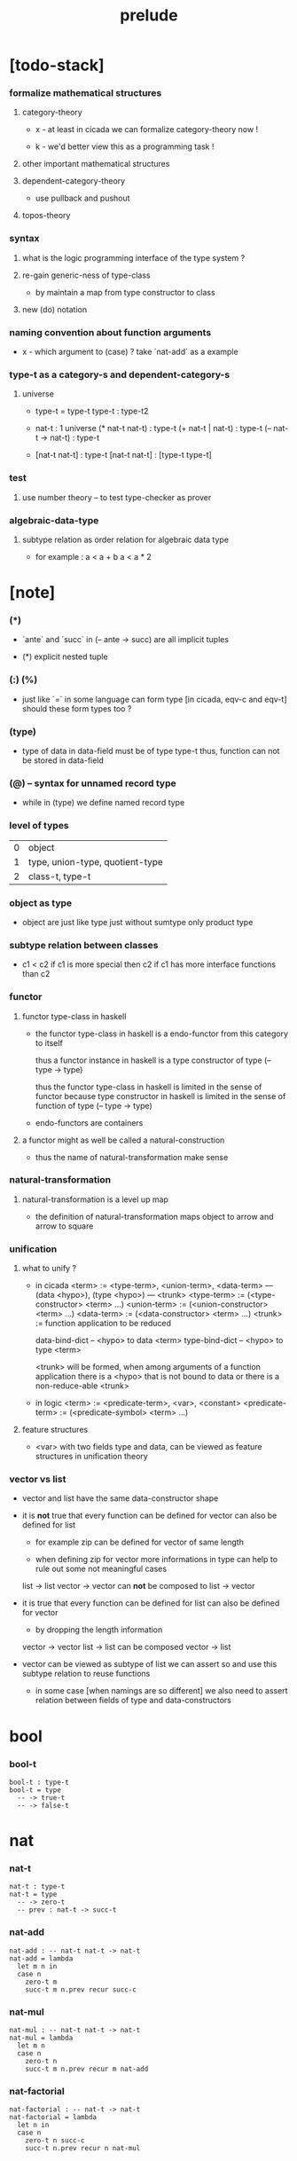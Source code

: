 #+title: prelude

* [todo-stack]

*** formalize mathematical structures

***** category-theory

      - x -
        at least in cicada
        we can formalize category-theory now !

      - k -
        we'd better view this as a programming task !

***** other important mathematical structures

***** dependent-category-theory

      - use pullback and pushout

***** topos-theory

*** syntax

***** what is the logic programming interface of the type system ?

***** re-gain generic-ness of type-class

      - by maintain a map from type constructor to class

***** new (do) notation

*** naming convention about function arguments

    - x -
      which argument to (case) ?
      take `nat-add` as a example

*** type-t as a category-s and dependent-category-s

***** universe

      - type-t = type-t
        type-t : type-t2

      - nat-t : 1 universe
        (* nat-t nat-t) : type-t
        (+ nat-t | nat-t) : type-t
        (-- nat-t -> nat-t) : type-t

      - [nat-t nat-t] : type-t
        [nat-t nat-t] : [type-t type-t]

*** test

***** use number theory -- to test type-checker as prover

*** algebraic-data-type

***** subtype relation as order relation for algebraic data type

      - for example :
        a < a + b
        a < a * 2

* [note]

*** (*)

    - `ante` and `succ` in (-- ante -> succ) are all implicit tuples

    - (*) explicit nested tuple

*** (:) (%)

    - just like `=` in some language can form type
      [in cicada, eqv-c and eqv-t]
      should these form types too ?

*** (type)

    - type of data in data-field must be of type type-t
      thus, function can not be stored in data-field

*** (@) -- syntax for unnamed record type

    - while in (type)
      we define named record type

*** level of types

    | 0 | object                          |
    | 1 | type, union-type, quotient-type |
    | 2 | class-t, type-t                 |

*** object as type

    - object are just like type
      just without sumtype
      only product type

*** subtype relation between classes

    - c1 < c2
      if c1 is more special then c2
      if c1 has more interface functions than c2

*** functor

***** functor type-class in haskell

      - the functor type-class in haskell
        is a endo-functor from this category to itself

        thus a functor instance in haskell
        is a type constructor of type (-- type -> type)

        thus the functor type-class in haskell
        is limited in the sense of functor
        because type constructor in haskell
        is limited in the sense of function of type (-- type -> type)

      - endo-functors are containers

***** a functor might as well be called a natural-construction

      - thus the name of natural-transformation make sense

*** natural-transformation

***** natural-transformation is a level up map

      - the definition of natural-transformation
        maps object to arrow
        and arrow to square

*** unification

***** what to unify ?

      - in cicada
        <term> := <type-term>, <union-term>, <data-term>
        --- (data <hypo>), (type <hypo>)
        --- <trunk>
        <type-term>  := (<type-constructor> <term> ...)
        <union-term> := (<union-constructor> <term> ...)
        <data-term>  := (<data-constructor> <term> ...)
        <trunk> := function application to be reduced

        data-bind-dict -- <hypo> to data <term>
        type-bind-dict -- <hypo> to type <term>

        <trunk> will be formed,
        when among arguments of a function application
        there is a <hypo> that is not bound to data
        or there is a non-reduce-able <trunk>

      - in logic
        <term> := <predicate-term>, <var>, <constant>
        <predicate-term> := (<predicate-symbol> <term> ...)

***** feature structures

      - <var> with two fields type and data,
        can be viewed as feature structures
        in unification theory

*** vector vs list

    - vector and list have the same data-constructor shape

    - it is *not* true that
      every function can be defined for vector
      can also be defined for list

      - for example zip can be defined for vector of same length

      - when defining zip for vector
        more informations in type
        can help to rule out some not meaningful cases

      list -> list
      vector -> vector
      can *not* be composed to
      list -> vector

    - it is true that
      every function can be defined for list
      can also be defined for vector

      - by dropping the length information

      vector -> vector
      list -> list
      can be composed
      vector -> list

    - vector can be viewed as subtype of list
      we can assert so
      and use this subtype relation to reuse functions

      - in some case [when namings are so different]
        we also need to assert relation between
        fields of type and data-constructors

* bool

*** bool-t

    #+begin_src cicada
    bool-t : type-t
    bool-t = type
      -- -> true-t
      -- -> false-t
    #+end_src

* nat

*** nat-t

    #+begin_src cicada
    nat-t : type-t
    nat-t = type
      -- -> zero-t
      -- prev : nat-t -> succ-t
    #+end_src

*** nat-add

    #+begin_src cicada
    nat-add : -- nat-t nat-t -> nat-t
    nat-add = lambda
      let m n in
      case n
        zero-t m
        succ-t m n.prev recur succ-c
    #+end_src

*** nat-mul

    #+begin_src cicada
    nat-mul : -- nat-t nat-t -> nat-t
    nat-mul = lambda
      let m n
      case n
        zero-t n
        succ-t m n.prev recur m nat-add
    #+end_src

*** nat-factorial

    #+begin_src cicada
    nat-factorial : -- nat-t -> nat-t
    nat-factorial = lambda
      let n in
      case n
        zero-t n succ-c
        succ-t n.prev recur n nat-mul
    #+end_src

* list

*** list-t

    #+begin_src cicada
    list-t : -- type-t -> type-t
    list-t = type
      @ t : type-t
      null-c :
        -- -> t null-t
      cons-c :
        -- car : t
           cdr : t list-t
        -> t cons-t
    #+end_src

*** list-length

    #+begin_src cicada
    list-length : -- t list-t -> nat-t
    list-length = lambda
      let list in
      case list
        null-t zero-c
        cons-t list.cdr recur succ-c
    #+end_src

*** list-append

    #+begin_src cicada
    list-append :
      -- t list-t
         t list-t
      -> t list-t
    list-append = lambda
      let ante succ in
      case succ
        null-t ante
        cons-t succ.car ante succ.cdr recur cons-c
    #+end_src

*** list-map

    #+begin_src cicada
    list-map :
      -- a list-t
         -- a -> b
      -> b list-t
    list-map = lambda
      let list fun
      case list
        null-t list
        cons-t list.car fun list.cdr {fun} recur cons-c
    #+end_src

*** list-remove-first

    #+begin_src cicada
    list-remove-first :
      -- t
         t list-t
      -> t list-t
    list-remove-first = lambda
      let x list in
      case list
        null-t list
        cons-t case [list.car x eq-p]
          true-t list.cdr
          false-t list.car list.cdr x recur cons-c
    #+end_src

* eqv

*** eqv-t

    #+begin_src cicada
    eqv-t : -- t -> type-t
    eqv-t = type
      -- value :: t
      -> value value eqv-t
    #+end_src

*** eqv-apply

    #+begin_src cicada
    eqv-apply :
      -- [x y] :: a
         x y eqv-t
         fun : -- a -> b
      -> x fun y fun eqv-t
    eqv-apply = lambda
      let v fun in
      eqv-c
    #+end_src

*** eqv-swap

    #+begin_src cicada
    eqv-swap :
      -- [x y] :: t
         x y eqv-t
      -> y x eqv-t
    eqv-swap = lambda
      let v in
      eqv-c
    #+end_src

*** eqv-compose

    #+begin_src cicada
    eqv-compose :
      -- [x y z] :: t
         x y eqv-t
         y z eqv-t
      -> x z eqv-t
    eqv-compose = lambda
      let v u in
      eqv-c
    #+end_src

* nat

*** >< nat-even-p

*** nat-even-t -- re-imp predicate as judgment

    #+begin_src cicada
    nat-even-t : -- nat-t -> type-t
    nat-even-t = type
      -- -> zero-c zero-even-t
      -- m :: nat-t
         prev : m nat-even-t
      -> m succ-c succ-c even-plus-two-even-t

    two-even : -- -> zero-c succ-c succ-c nat-even-t
    two-even = lambda zero-even-c even-plus-two-even-c
    #+end_src

*** nat-add-associative

    #+begin_src cicada
    nat-add-associative :
      -- [x y z] : nat-t
      -> x y nat-add z nat-add
         x y z nat-add nat-add eqv-t
    nat-add-associative = lambda
      let x y z in
      case z
        zero-t eqv-c
        succ-t x y z.prev recur {succ-c} eqv-apply
    #+end_src

*** nat-add-commutative

    #+begin_src cicada
    nat-add-commutative :
      -- [m n] : nat-t
      -> m n nat-add
         n m nat-add eqv-t
    nat-add-commutative = lambda
      let m n in
      case n
        zero-t m nat-add-zero-commutative
        succ-t
          m n.prev recur {succ-c} eqv-apply
          n.prev m nat-add-succ-commutative eqv-compose
    #+end_src

*** nat-add-zero-commutative

    #+begin_src cicada
    nat-add-zero-commutative :
      -- m : nat-t
      -> m zero-c nat-add
         zero-c m nat-add eqv-t
    nat-add-zero-commutative = lambda
      let m in
      case m
        zero-t eqv-c
        succ-t m.prev recur {succ-c} eqv-apply
    #+end_src

*** nat-add-succ-commutative

    #+begin_src cicada
    nat-add-succ-commutative :
      -- [m n] : nat-t
      -> m succ-c n nat-add
         m n nat-add succ-c eqv-t
    nat-add-succ-commutative = lambda
      let m n in
      case n
        zero-t eqv-c
        succ-t m n.prev recur {succ-c} eqv-apply
    #+end_src

* list

*** list-length-t -- re-imp function as relation

    #+begin_src cicada
    note
      list-length :
        -- list : t list-t
        -> length : nat-t
      list-length-t :
        -- list : t list-t
           length : nat-t
        -> type-t

    list-length-t : -- t list-t, nat-t -> type-t
    list-length-t = type
      @ list : t list-t
        length : nat-t
      -- -> null-c zero-c zero-length-t
      -- prev : list length list-length-t
      -> element :: t
         element list cons-c
         length succ-c succ-length-t
    #+end_src

*** list-map-preserve-list-length

    #+begin_src cicada
    list-map-preserve-list-length :
      -- fun :: -- a -> b
         list :: a list-t
         n :: nat-t
         list n list-length-t
      -> list {fun} list-map n list-length-t
    list-map-preserve-list-length = lambda
      let h in
      case h
        zero-length-t h
        succ-length-t h.prev recur succ-length-c
    #+end_src

*** list-append-t

    #+begin_src cicada
    ;; in prolog :
    ;;   append([], Succ, Succ).
    ;;   append([Car | Cdr], Succ, [Car | ResultCdr]):-
    ;;     append(Cdr, Succ, ResultCdr).

    list-append-t : -- t list-t t list-t t list-t -> type-t
    list-append-t = type
      @ [ante succ result] : t list-t
      -- -> null-c succ succ zero-append-t
      -- car :: t
         cdr :: t list-t
         result-cdr :: t list-t
         prev : cdr succ result-cdr list-append-t
      -> car cdr cons-c, succ, car result-cdr cons-c succ-append-t
    #+end_src

*** [semantic] succ-append-t

    #+begin_src cicada
    note for [ante succ result succ-append-c]
      0 hypo-id-c data-hypo-c (quote type) local-let
      (quote type) local-get to-type
      type-t
      unify
      ><><><
      (@data-type-t
        (name "succ-append-t")
        (field-obj-dict
         (@ (type (quote type) local-get)
            (ante (quote ante) local-get)
            (succ (quote succ) local-get)
            (result (quote result) local-get))))
      (let data-type)
      (@data-obj-t
        (data-type data-type)
        (field-obj-dict
         (@ (prev (quote prev) local-get))))
    #+end_src

* vect

*** vect-t

    #+begin_src cicada
    vect-t : -- nat-t type-t -> type-t
    vect-t = type
      @ length : nat-t
        t : type-t
      -- -> zero-c t null-vect-t
      -- car : t
         cdr : length t vect-t
      -> length succ-c t cons-vect-t
    #+end_src

*** vect-append

    #+begin_src cicada
    vect-append :
      -- m t vect-t
         n t vect-t
      -> m n nat-add t vect-t
    vect-append = lambda
      let x y in
      case y
        null-vect-t x
        cons-vect-t y.car x y.cdr recur cons-vect-c
    #+end_src

*** vect-map

    #+begin_src cicada
    vect-map : -- n a vect-t (-- a -> b) -> n b vect-t
    vect-map = lambda
      let list fun in
      case list
        null-vect-t list
        cons-vect-t list.car fun list.cdr {fun} recur cons-vect-c
    #+end_src

* category

*** category-s

    #+begin_src cicada
    category-s : class-t
    category-s = class
      object-t :
        type-t

      arrow-t :
        -- object-t object-t
        -> type-t

      arrow-eqv-t :
        -- a b arrow-t a b arrow-t
        -> type-t

      identity :
        -- object-t % a
        -> a a arrow-t

      compose :
        -- a b arrow-t
           b c arrow-t
        -> a c arrow-t

      identity-left :
        -- a b arrow-t % f
        -> a identity f compose, f arrow-eqv-t

      identity-right :
        -- a b arrow-t % f
        -> f b identity compose, f arrow-eqv-t

      compose-associative :
        -- a b arrow-t % f
           b c arrow-t % g
           c d arrow-t % h
        -> f g h compose compose
           f g compose h compose arrow-eqv-t
    #+end_src

*** category-s.arrow-inverse-t

    #+begin_src cicada
    category-s.arrow-inverse-t :
      -- a b this.arrow-t
         b a this.arrow-t
      -> type-t
    category-s.arrow-inverse-t = lambda
      let cat in
      let f g in
      f g compose a identity this.arrow-eqv-t
      g f compose b identity this.arrow-eqv-t
    #+end_src

*** category-s.arrow-unique-t

    #+begin_src cicada
    category-s.arrow-unique-t :
      -- a b this.arrow-t
         -- a b this.arrow-t -> type-t
      -> type-t
    category-s.arrow-unique-t = lambda
      let f theorem in
      f theorem
      -- a b this.arrow-t % g
         g theorem
      -> f g this.arrow-eqv-t
    #+end_src

*** category-s.object-product-t

    #+begin_src cicada
    category-s.object-product-t :
      -- this.object-t % a
         this.object-t % b
         this.object-t % p
         p a this.arrow-t % fst
         p b this.arrow-t % snd
      -> type-t
    category-s.object-product-t = lambda
      let a b p fst snd in
      -- this.object-t % q
         q a this.arrow-t % fst~
         q b this.arrow-t % snd~
      -> q p this.arrow-t % m
         lambda let m in
           fst~, m fst compose this.arrow-eqv-t
           snd~, m snd compose this.arrow-eqv-t
         m swap this.arrow-unique-t
    #+end_src

*** product-closed-s

    #+begin_src cicada
    product-closed-s <: category-s
    product-closed-s = class
      product :
        -- object-t % a
           object-t % b
        -> object-t % p
           p a arrow-t % fst
           p b arrow-t % snd
           a b p fst snd object-product-t
    #+end_src

*** category-product-s

    #+begin_src cicada
    category-product-s : -- category-s category-s -> category-s
    category-product-s = lambda
      let #1 #2 in instance

      object-t = lambda (* #1.object-t #2.object-t)

      arrow-t :
        -- (* #1.object-t #2.object-t)
           (* #1.object-t #2.object-t)
        -> type-t
      arrow-t = lambda
        let succ ante in
        (* succ.1 ante.1 #1.arrow-t
           succ.2 ante.2 #2.arrow-t)

      arrow-eqv-t :
        -- (* a.1 b.1 #1.arrow-t
              a.2 b.2 #2.arrow-t)
           (* a.1 b.1 #1.arrow-t
              a.2 b.2 #2.arrow-t)
        -> type-t
      arrow-eqv-t = lambda
        let lhs rhs in
        (* lhs.1 rhs.1 #1.arrow-eqv-t
           lhs.2 rhs.2 #2.arrow-eqv-t)

      identity :
        -- (* #1.object-t #2.object-t) % a
        -> (* a.1 a.1 #1.arrow-t
              a.2 a.2 #2.arrow-t)
      identity = lambda
        let a in
        (* a.1 #1.identity
           a.2 #2.identity)

      compose :
        -- (* a.1 b.1 #1.arrow-t
              a.2 b.2 #2.arrow-t)
           (* b.1 c.1 #1.arrow-t
              b.2 c.2 #2.arrow-t)
        -> (* a.1 c.1 #1.arrow-t
              a.2 c.2 #2.arrow-t)
      compose = lambda
        let f g in
        (* f.1 g.1 #1.compose
           f.2 g.2 #2.compose)

      identity-left :
        -- (* a.1 b.1 #1.arrow-t
              a.2 b.2 #2.arrow-t) % f
        -> (* a.1 #1.identity f.1 #1.compose f.1 #1.arrow-eqv-t
              a.2 #2.identity f.2 #2.compose f.2 #2.arrow-eqv-t)
      identity-left = lambda
        let f in
        (* f.1 #1.identity-left
           f.2 #2.identity-left)

      identity-right :
        -- (* a.1 b.1 #1.arrow-t
              a.2 b.2 #2.arrow-t) % f
        -> (* f.1 b.1 #1.identity #1.compose f.1 #1.arrow-eqv-t
              f.2 b.2 #2.identity #2.compose f.2 #2.arrow-eqv-t)
      identity-right = lambda
        let f in
        (* f.1 #1.identity-right
           f.2 #2.identity-right)

      compose-associative :
        -- (* a.1 b.1 #1.arrow-t
              a.2 b.2 #2.arrow-t) % f
           (* b.1 c.1 #1.arrow-t
              b.2 c.2 #2.arrow-t) % g
           (* c.1 d.1 #1.arrow-t
              c.2 d.2 #2.arrow-t) % h
        -> (* f.1 g.1 h.1 #1.compose #1.compose
              f.1 g.1 h.1 #1.compose #1.compose #1.arrow-eqv-t
              f.2 g.2 #2.compose h.2 #2.compose
              f.2 g.2 #2.compose h.2 #2.compose #2.arrow-eqv-t)
      compose-associative = lambda
        let f g h in
        (* f.1 g.1 h.1 #1.compose-associative
           f.2 g.2 h.2 #2.compose-associative)
    #+end_src

*** category-product-s -- without type

    #+begin_src cicada
    category-product-s : -- category-s category-s -> category-s
    category-product-s = lambda
      let #1 #2 in instance

      object-t = lambda (* #1.object-t #2.object-t)

      arrow-t = lambda
        let succ ante in
        (* succ.1 ante.1 #1.arrow-t
           succ.2 ante.2 #2.arrow-t)

      arrow-eqv-t = lambda
        let lhs rhs in
        (* lhs.1 rhs.1 #1.arrow-eqv-t
           lhs.2 rhs.2 #2.arrow-eqv-t)

      identity = lambda
        let a in
        (* a.1 #1.identity
           a.2 #2.identity)

      compose = lambda
        let f g in
        (* f.1 g.1 #1.compose
           f.2 g.2 #2.compose)

      identity-left = lambda
        let f in
        (* f.1 #1.identity-left
           f.2 #2.identity-left)

      identity-right = lambda
        let f in
        (* f.1 #1.identity-right
           f.2 #2.identity-right)

      compose-associative = lambda
        let f g h in
        (* f.1 g.1 h.1 #1.compose-associative
           f.2 g.2 h.2 #2.compose-associative)
    #+end_src

* nat-order-cat

*** nat-lteq-t

    #+begin_src cicada
    nat-lteq-t : -- nat-t nat-t -> type-t
    nat-lteq-t = type
      @ [l r] : nat-t
      -- -> zero-c r zero-lteq-t
      -- prev : l r nat-lteq-t
      -> l succ-c r succ-c succ-lteq-t
    #+end_src

*** nat-non-negative

    #+begin_src cicada
    nat-non-negative : -- n : nat-t -> zero-c n nat-lteq-t
    nat-non-negative = lambda zero-lteq-c
    #+end_src

*** nat-lteq-reflexive

    #+begin_src cicada
    nat-lteq-reflexive : -- n : nat-t -> n n nat-lteq-t
    nat-lteq-reflexive = lambda
      let n in
      case n
        zero-t zero-lteq-c
        succ-t n.prev recur succ-lteq-c
    #+end_src

*** nat-lteq-transitive

    #+begin_src cicada
    nat-lteq-transitive :
      -- a b nat-lteq-t
         b c nat-lteq-t
      -> a c nat-lteq-t
    nat-lteq-transitive = lambda
      let x y in
      case x
        zero-lteq-t zero-lteq-c
        succ-lteq-t x.prev y.prev recur succ-lteq-c
    #+end_src

*** nat-lt-t

    #+begin_src cicada
    nat-lt-t : -- nat-t nat-t -> type-t
    nat-lt-t = lambda
      let l r in
      l succ-c r nat-lteq-t
    #+end_src

*** nat-archimedean-property

    #+begin_src cicada
    nat-archimedean-property :
      -- x : nat-t
      -> y : nat-t
         x y nat-lt-t
    nat-archimedean-property = lambda
      succ-c dup nat-lteq-reflexive
    #+end_src

*** nat-order-cat

    #+begin_src cicada
    nat-order-cat : category-s
    nat-order-cat = instance
      object-t = lambda nat-t
      arrow-t = lambda nat-lteq-t
      arrow-eqv-t = lambda eqv-t

      identity = lambda nat-lteq-reflexive

      compose  = lambda nat-lteq-transitive

      identity-left = lambda
        let x in
        case x
          zero-lteq-t eqv-c
          succ-lteq-t x.prev recur {succ-lteq-c} eqv-apply

      identity-righ = lambda
        let x in
        case x
          zero-lteq-t eqv-c
          succ-lteq-t x.prev recur {succ-lteq-c} eqv-apply

      compose-associative = lambda
        let f g h in
        case [f g h]
          [zero-lteq-t _ _] eqv-c
          [succ-lteq-t succ-lteq-t succ-lteq-t]
            f.prev g.prev h.prev recur {succ-lteq-c} eqv-apply
    #+end_src

* >< limit

* groupoid

*** groupoid-s

    #+begin_src cicada
    groupoid-s <: category-s
    groupoid-s = class
      inverse :
        -- a b arrow-t % f
        -> b a arrow-t % g
           f g arrow-inverse-t
    #+end_src

* >< group

* >< abelian-group

* >< monoid

* >< ring

* >< field

* >< vector-space

* type-cat

*** type-arrow-t

    #+begin_src cicada
    type-arrow-t : -- type-t type-t -> type-t
    type-arrow-t = lambda
      let succ ante in
      lazy -- succ -> ante
    #+end_src

*** fun-eqv-t

    #+begin_src cicada
    fun-eqv-t :
      -- (lazy -- a -> b)
         (lazy -- a -> b)
      -> type-t
    fun-eqv-t = type
      @ [lhs rhs] : a b (lazy -- a -> b)
      -- theorem : (-- x : a -> x lhs apply x rhs apply eqv-t)
      -> lhs rhs fun-eqv-t
    #+end_src

*** type-cat

    #+begin_src cicada
    type-cat : category-s
    type-cat = instance
      object-t = lambda type-t ;; but type-t is not of type type-t
      arrow-t = lambda type-arrow-t
      arrow-eqv-t = lambda fun-eqv-t

      identity :
        -- type-t % a
        -> (lazy -- a -> a)
      identity = lambda
        let x in {}

      compose :
        -- (lazy -- a -> b)
           (lazy -- b -> c)
        -> (lazy -- a -> c)
      compose = lambda
        let f g in {f apply g apply}

      identity-left :
        -- (lazy -- a -> b) % f
        -> {{} apply f apply}, f fun-eqv-t
      identity-left = lambda
        {drop eqv-c} fun-eqv-c

      identity-right :
        -- (lazy -- a -> b) % f
        -> {f apply {} apply}, f fun-eqv-t
      identity-right = lambda
        {drop eqv-c} fun-eqv-c

      compose-associative :
        -- (lazy -- a -> b) % f
           (lazy -- b -> c) % g
           (lazy -- c -> d) % h
        -> {f apply {g apply h apply} apply}
           {{f apply g apply} apply h apply} fun-eqv-t
      compose-associative = lambda
        {drop eqv-c} fun-eqv-c
    #+end_src

* functor

*** functor-s

    #+begin_src cicada
    functor-s : class-t
    functor-s = class
      fun-t : -- type-t -> type-t
      map : -- a fun-t, (-- a -> b) -> b fun-t
    #+end_src

*** list-functor

    #+begin_src cicada
    list-functor : functor-s
    list-functor = instance
      fun-t = lambda list-t
      map = lambda
        let list fun in
        case list
          null-t null-c
          cons-t
            list.car fun
            list.cdr {fun} recur
            cons-c
    #+end_src

* monad

*** monad-s

    #+begin_src cicada
    monad-s <: functor-s
    monad-s = class
      pure : -- t -> t fun-t
      bind : -- a fun-t, (-- a -> b fun-t) -> b fun-t
    #+end_src

*** monad-s.compose

    #+begin_src cicada
    monad-s.compose :
      -- (-- a -> b this.fun-t)
         (-- b -> c this.fun-t)
      -> (-- a -> c this.fun-t)
    monad-s.compose = lambda
      let f g in
      {f {g} this.bind}
    #+end_src

*** monad-s.flatten

    #+begin_src cicada
    monad-s.flatten :
      -- a this.fun-t this.fun-t
      -> a this.fun-t
    monad-s.flatten = lambda {} this.bind
    #+end_src

*** list-monad

    #+begin_src cicada
    list-monad : monad-s
    list-monad = instance
      pure = lambda null-c cons-c
      bind = lambda
        let list fun in
        case list
          null-t null-c
          cons-t
            list.car fun
            list.cdr {fun} recur
            list-append
    #+end_src

* maybe

*** maybe-t

    #+begin_src cicada
    maybe-t : -- type-t -> type-t
    maybe-t = type
      @ t : type-t
      -- -> t none-t
      -- value : t -> t just-t
    #+end_src

*** maybe-functor

    #+begin_src cicada
    maybe-functor : functor-s
    maybe-functor = instance
      fun-t = lambda maybe-t
      map = lambda
        let maybe fun in
        case maybe
          none-t none-c
          just-t maybe.value fun just-c
    #+end_src

*** maybe-monad

    #+begin_src cicada
    maybe-monad : monad-s
    maybe-monad = instance
      pure = lambda just-c
      bind = lambda
        let maybe fun in
        case maybe
          none-t none-c
          just-t maybe.value fun
    #+end_src

* state

*** state-t

    #+begin_src cicada
    state-t : -- type-t type-t -> type-t
    state-t = lambda
      let a s in
      -- s -> s a
    #+end_src

*** state-monad

    #+begin_src cicada
    state-monad : -- type-t -> monad-s
    state-monad = lambda
      let s in instance
      fun-t = lambda {s state-t}
      map : -- a s state-t, (-- a -> b)
            -> b s state-t
      map : -- (-- s -> s a), (-- a -> b)
            -> (-- s -> s b)
      map = lambda
        let state fun in
        {state fun}
      pure = lambda
        let value in
        {value}
      bind = lambda
        let state fun in
        {state fun apply}
    #+end_src

* tree

*** tree-t

    #+begin_src cicada
    tree-t : -- type-t -> type-t
    tree-t = type
      @ t : type-t
      -- t % value -> t leaf-t
      -- t tree-t % [left right]
      -> t branch-t
    #+end_src

*** tree-functor

    #+begin_src cicada
    tree-functor : functor-s
    tree-functor = instance
      fun-t = lambda tree-t
      map = lambda
        let tree fun in
        case tree
          leaf-t tree.value fun leaf-c
          branch-t
            tree.left {fun} recur
            tree.right {fun} recur branch-c
    #+end_src

*** tree-zip

    #+begin_src cicada
    tree-zip :
      -- a tree-t
         b tree-t
      -> (* a b) tree-t maybe-t
    tree-zip = lambda
      let x y in
      case [x y]
        [leaf-t leaf-t]
          x.value y.value prod leaf-c pure
        [branch-t branch-t]
          do x.left y.left recur >- left
             x.right y.right recur >- right
             left right branch-c pure
        else none-c
    #+end_src

*** tree-numbering-with-nat

    #+begin_src cicada
    tree-numbering-with-nat :
      -- nat-t, t tree-t
      -> nat-t, nat-t tree-t
    tree-numbering-with-nat = lambda
      let tree in
      case tree
        leaf-t dup inc swap leaf-c
        branch-t
          tree.left recur let left in
          tree.right recur let right in
          left right branch-c
    #+end_src

*** tree-numbering

    #+begin_src cicada
    tree-numbering :
      -- t tree-t
      -> nat-t tree-t state-t
    tree-numbering = lambda
      let tree in
      case tree
        leaf-t {dup inc swap leaf-c}
        branch-t
          do tree.left recur >- left
             tree.right recur >- right
             left right branch-c
    #+end_src

* >< int

*** int-t

    #+begin_src cicada

    #+end_src

*** >< mod-t

*** gcd-t

    #+begin_src cicada
    gcd-t : -- int-t int-t int-t -> type-t
    gcd-t = type
      @ [x y d] : int-t
      -- -> x zero-c x zero-gcd-t
      -- gcd : x y d gcd-t
         mod : x y z mod-t
      -> y z d mod-gcd-t
    #+end_src

* >< dependent-category

*** dependent-category-s

    #+begin_src cicada
    dependent-category-s : class-t
    dependent-category-s = class
      object-t : type-t
      object-eqv-t : -- object-t object-t -> type-t
      arrow-t : -- object-t object-t -> type-t
      arrow-eqv-t : -- a b arrow-t a b arrow-t -> type-t
      substitution-t : monoid-s
      substitute : -- object-t substitution-t -> object-t
      unification :
        -- a : object-t
           b : object-t
        -> c : object-t
           s : substitution-t
           a s substitute c object-eqv-t
           b s substitute c object-eqv-t
      identity :
        -- a : object-t
        -> a a arrow-t
      cut :
        -- a b arrow-t
           c d arrow-t
        -> a b c unifier substitute
           d b c unifier substitute
           arrow-t
      identity-left :
        --
        ->
      identity-right :
        --
        ->
      cut-associative :
        --
        ->
    #+end_src
